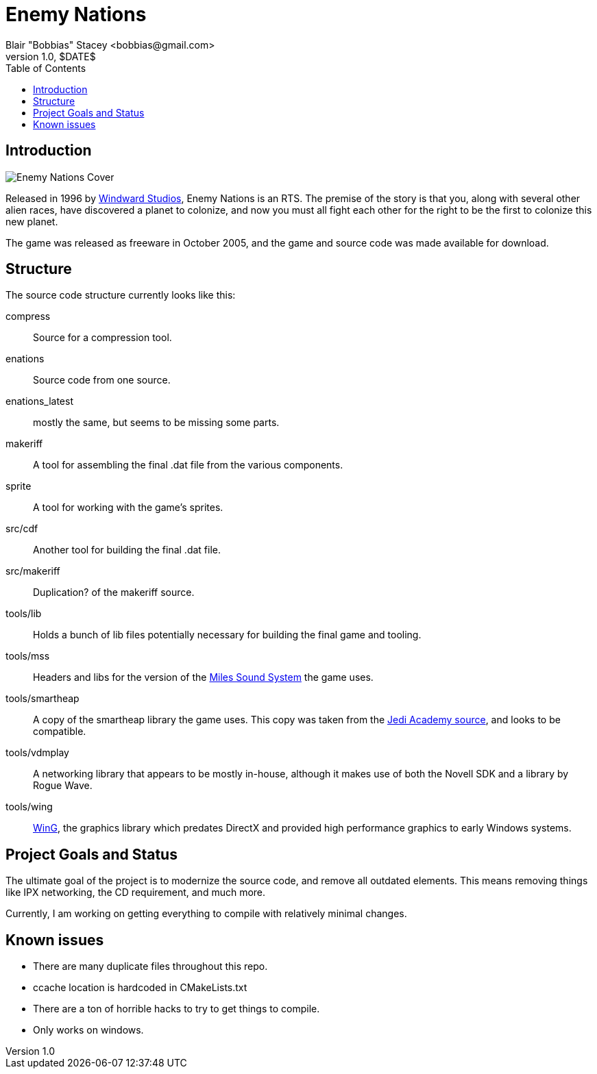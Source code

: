 = Enemy Nations
Blair "Bobbias" Stacey <bobbias@gmail.com>
v1.0, $DATE$
:toc:
:imagesdir: /
:homepage: https://github.com/bobbias/EnemyNations
// see: https://asciidoctor.org/docs/user-manual/#table-of-contents-summary
:toc-title: Table of Contents
// how many headline levels to display in table of contents?
:toclevels: 2

== Introduction

image::Enemy_Nations_cover.jpg[Enemy Nations Cover]

Released in 1996 by https://en.wikipedia.org/wiki/Windward_Studios[Windward Studios], Enemy Nations is an RTS.
The premise of the story is that you, along with several other alien races, have discovered a planet to colonize, and
now you must all fight each other for the right to be the first to colonize this new planet.

The game was released as freeware in October 2005, and the game and source code was made available for download.

== Structure

The source code structure currently looks like this:

compress:: Source for a compression tool.
enations:: Source code from one source.
enations_latest:: mostly the same, but seems to be missing some parts.
makeriff:: A tool for assembling the final .dat file from the various components.
sprite:: A tool for working with the game's sprites.
src/cdf:: Another tool for building the final .dat file.
src/makeriff:: Duplication? of the makeriff source.
tools/lib:: Holds a bunch of lib files potentially necessary for building the final game and tooling.
tools/mss:: Headers and libs for the version of the https://en.wikipedia.org/wiki/Miles_Sound_System[Miles Sound System]
the game uses.
tools/smartheap:: A copy of the smartheap library the game uses. This copy was taken from the https://github.com/jedis/jediacademy[Jedi Academy source], and looks to be compatible.
tools/vdmplay:: A networking library that appears to be mostly in-house, although it makes use of both the Novell SDK
and a library by Rogue Wave.
tools/wing:: https://en.wikipedia.org/wiki/Enemy_Nations[WinG], the graphics library which predates DirectX and provided
high performance graphics to early Windows systems.

== Project Goals and Status

The ultimate goal of the project is to modernize the source code, and remove all outdated elements. This means removing
things like IPX networking, the CD requirement, and much more.

Currently, I am working on getting everything to compile with relatively minimal changes.

== Known issues

* There are many duplicate files throughout this repo.
* ccache location is hardcoded in CMakeLists.txt
* There are a ton of horrible hacks to try to get things to compile.
* Only works on windows.
